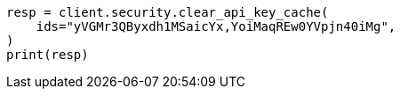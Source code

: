// This file is autogenerated, DO NOT EDIT
// rest-api/security/clear-api-key-cache.asciidoc:50

[source, python]
----
resp = client.security.clear_api_key_cache(
    ids="yVGMr3QByxdh1MSaicYx,YoiMaqREw0YVpjn40iMg",
)
print(resp)
----
